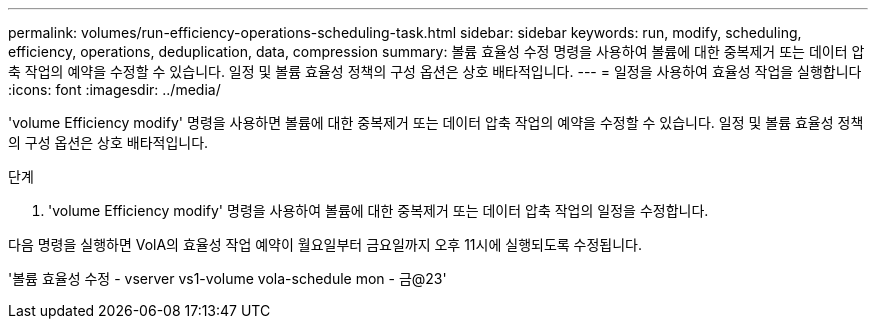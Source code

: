 ---
permalink: volumes/run-efficiency-operations-scheduling-task.html 
sidebar: sidebar 
keywords: run, modify, scheduling, efficiency, operations, deduplication, data, compression 
summary: 볼륨 효율성 수정 명령을 사용하여 볼륨에 대한 중복제거 또는 데이터 압축 작업의 예약을 수정할 수 있습니다. 일정 및 볼륨 효율성 정책의 구성 옵션은 상호 배타적입니다. 
---
= 일정을 사용하여 효율성 작업을 실행합니다
:icons: font
:imagesdir: ../media/


[role="lead"]
'volume Efficiency modify' 명령을 사용하면 볼륨에 대한 중복제거 또는 데이터 압축 작업의 예약을 수정할 수 있습니다. 일정 및 볼륨 효율성 정책의 구성 옵션은 상호 배타적입니다.

.단계
. 'volume Efficiency modify' 명령을 사용하여 볼륨에 대한 중복제거 또는 데이터 압축 작업의 일정을 수정합니다.


다음 명령을 실행하면 VolA의 효율성 작업 예약이 월요일부터 금요일까지 오후 11시에 실행되도록 수정됩니다.

'볼륨 효율성 수정 - vserver vs1-volume vola-schedule mon - 금@23'

